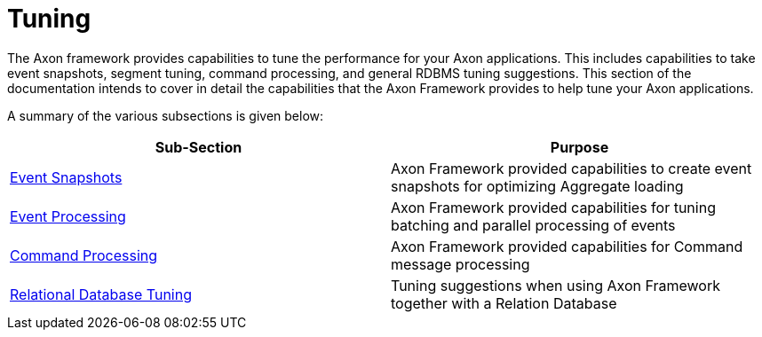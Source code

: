 = Tuning
:page-aliases: README.adoc

The Axon framework provides capabilities to tune the performance for your Axon applications.
This includes capabilities to take event snapshots, segment tuning, command processing, and general RDBMS tuning suggestions.
This section of the documentation intends to cover in detail the capabilities that the Axon Framework provides to help tune your Axon applications.

A summary of the various subsections is given below:

[cols="<,<"]
|===
|Sub-Section |Purpose

|xref:event-snapshots.adoc[Event Snapshots] |Axon Framework provided capabilities to create event snapshots for optimizing Aggregate loading
|xref:event-processing.adoc[Event Processing] |Axon Framework provided capabilities for tuning batching and parallel processing of events
|xref:command-processing.adoc[Command Processing] |Axon Framework provided capabilities for Command message processing
|xref:rdbms-tuning.adoc[Relational Database Tuning] |Tuning suggestions when using Axon Framework together with a Relation Database
|===
